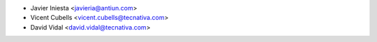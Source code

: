 * Javier Iniesta <javieria@antiun.com>
* Vicent Cubells <vicent.cubells@tecnativa.com>
* David Vidal <david.vidal@tecnativa.com>
